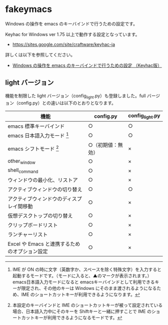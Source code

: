 #+STARTUP: showall indent

* fakeymacs

Windows の操作を emacs のキーバインドで行うための設定です。

Keyhac for Windows ver 1.75 以上で動作する設定となっています。

- https://sites.google.com/site/craftware/keyhac-ja

詳しくは以下を参照してください。

- [[https://www49.atwiki.jp/ntemacs/pages/25.html][Windows の操作を emacs のキーバインドで行うための設定 （Keyhac版）]]

** light バージョン

機能を制限した light バージョン（config_light.py）も登録しました。full バージョン（config.py）との違いは以下のとおりとなります。

|-----------------------------------------------+--------------------+-----------------|
| 機能                                          | config.py          | config_light.py |
|-----------------------------------------------+--------------------+-----------------|
| emacs 標準キーバインド                        | ○                 | ○              |
| emacs 日本語入力モード [1]                    | ○                 | ○              |
| emacs シフトモード [2]                        | ○（初期値：無効） | ×              |
| other_window                                  | ○                 | ×              |
| shell_command                                 | ○                 | ×              |
| ウィンドウの最小化、リストア                  | ○                 | ×              |
| アクティブウィンドウの切り替え                | ○                 | ○              |
| アクティブウィンドウのディスプレイ間移動      | ○                 | ×              |
| 仮想デスクトップの切り替え                    | ○                 | ×              |
| クリップボードリスト                          | ○                 | ×              |
| ランチャーリスト                              | ○                 | ×              |
| Excel や Emacs と連携するためのオプション設定 | ○                 | ×              |
|-----------------------------------------------+--------------------+-----------------|

[1] IME が ON の時に文字（英数字か、スペースを除く特殊文字）を入力すると起動するモードです。（モードに入ると、▲のマークが表示されます。） emacs日本語入力モードになると emacsキーバインドとして利用できるキーが限定され、その他のキーは Windows にそのまま渡されるようになるため、IME のショートカットキーが利用できるようになります。

[2] 本設定のキーバインドと IME のショートカットキーが被って設定されている場合、日本語入力中にそのキーを Shiftキーと一緒に押すことで IME のショートカットキーが利用できるようになるモードです。
